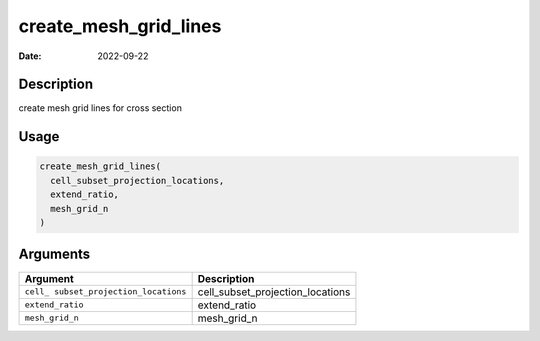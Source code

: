 ======================
create_mesh_grid_lines
======================

:Date: 2022-09-22

Description
===========

create mesh grid lines for cross section

Usage
=====

.. code:: r

   create_mesh_grid_lines(
     cell_subset_projection_locations,
     extend_ratio,
     mesh_grid_n
   )

Arguments
=========

+-------------------------------+--------------------------------------+
| Argument                      | Description                          |
+===============================+======================================+
| ``cell_                       | cell_subset_projection_locations     |
| subset_projection_locations`` |                                      |
+-------------------------------+--------------------------------------+
| ``extend_ratio``              | extend_ratio                         |
+-------------------------------+--------------------------------------+
| ``mesh_grid_n``               | mesh_grid_n                          |
+-------------------------------+--------------------------------------+
